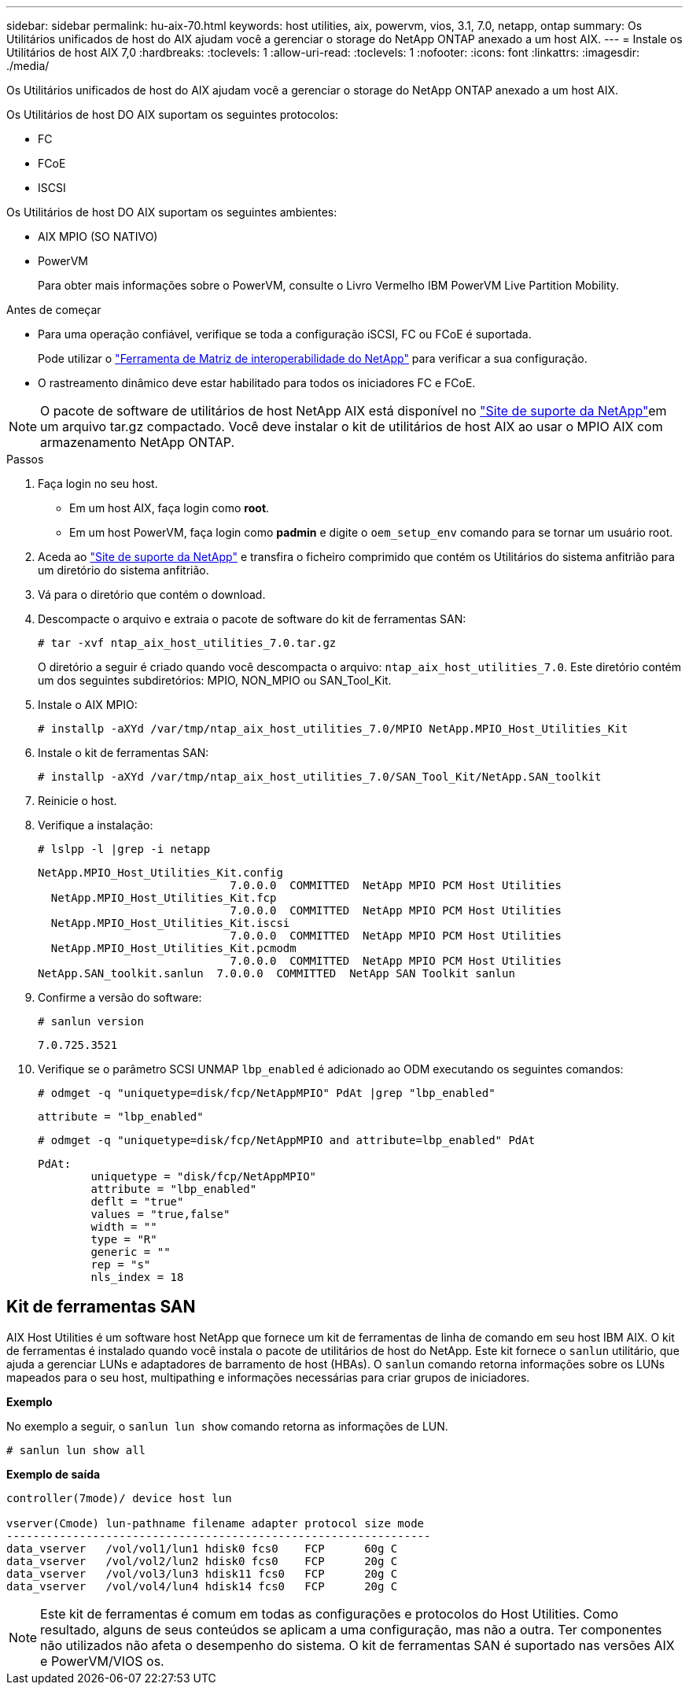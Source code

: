 ---
sidebar: sidebar 
permalink: hu-aix-70.html 
keywords: host utilities, aix, powervm, vios, 3.1, 7.0, netapp, ontap 
summary: Os Utilitários unificados de host do AIX ajudam você a gerenciar o storage do NetApp ONTAP anexado a um host AIX. 
---
= Instale os Utilitários de host AIX 7,0
:hardbreaks:
:toclevels: 1
:allow-uri-read: 
:toclevels: 1
:nofooter: 
:icons: font
:linkattrs: 
:imagesdir: ./media/


[role="lead"]
Os Utilitários unificados de host do AIX ajudam você a gerenciar o storage do NetApp ONTAP anexado a um host AIX.

Os Utilitários de host DO AIX suportam os seguintes protocolos:

* FC
* FCoE
* ISCSI


Os Utilitários de host DO AIX suportam os seguintes ambientes:

* AIX MPIO (SO NATIVO)
* PowerVM
+
Para obter mais informações sobre o PowerVM, consulte o Livro Vermelho IBM PowerVM Live Partition Mobility.



.Antes de começar
* Para uma operação confiável, verifique se toda a configuração iSCSI, FC ou FCoE é suportada.
+
Pode utilizar o https://mysupport.netapp.com/matrix/imt.jsp?components=65623%3B64703%3B&solution=1&isHWU&src=IMT["Ferramenta de Matriz de interoperabilidade do NetApp"^] para verificar a sua configuração.

* O rastreamento dinâmico deve estar habilitado para todos os iniciadores FC e FCoE.



NOTE: O pacote de software de utilitários de host NetApp AIX está disponível no link:https://mysupport.netapp.com/site/products/all/details/hostutilities/downloads-tab/download/61343/7.0["Site de suporte da NetApp"^]em um arquivo tar.gz compactado. Você deve instalar o kit de utilitários de host AIX ao usar o MPIO AIX com armazenamento NetApp ONTAP.

.Passos
. Faça login no seu host.
+
** Em um host AIX, faça login como *root*.
** Em um host PowerVM, faça login como *padmin* e digite o `oem_setup_env` comando para se tornar um usuário root.


. Aceda ao https://mysupport.netapp.com/site/products/all/details/hostutilities/downloads-tab/download/61343/7.0["Site de suporte da NetApp"^] e transfira o ficheiro comprimido que contém os Utilitários do sistema anfitrião para um diretório do sistema anfitrião.
. Vá para o diretório que contém o download.
. Descompacte o arquivo e extraia o pacote de software do kit de ferramentas SAN:
+
`# tar -xvf ntap_aix_host_utilities_7.0.tar.gz`

+
O diretório a seguir é criado quando você descompacta o arquivo: `ntap_aix_host_utilities_7.0`. Este diretório contém um dos seguintes subdiretórios: MPIO, NON_MPIO ou SAN_Tool_Kit.

. Instale o AIX MPIO:
+
`# installp -aXYd /var/tmp/ntap_aix_host_utilities_7.0/MPIO NetApp.MPIO_Host_Utilities_Kit`

. Instale o kit de ferramentas SAN:
+
`# installp -aXYd /var/tmp/ntap_aix_host_utilities_7.0/SAN_Tool_Kit/NetApp.SAN_toolkit`

. Reinicie o host.
. Verifique a instalação:
+
`# lslpp -l |grep -i netapp`

+
[listing]
----
NetApp.MPIO_Host_Utilities_Kit.config
                             7.0.0.0  COMMITTED  NetApp MPIO PCM Host Utilities
  NetApp.MPIO_Host_Utilities_Kit.fcp
                             7.0.0.0  COMMITTED  NetApp MPIO PCM Host Utilities
  NetApp.MPIO_Host_Utilities_Kit.iscsi
                             7.0.0.0  COMMITTED  NetApp MPIO PCM Host Utilities
  NetApp.MPIO_Host_Utilities_Kit.pcmodm
                             7.0.0.0  COMMITTED  NetApp MPIO PCM Host Utilities
NetApp.SAN_toolkit.sanlun  7.0.0.0  COMMITTED  NetApp SAN Toolkit sanlun
----
. Confirme a versão do software:
+
`# sanlun version`

+
[listing]
----
7.0.725.3521
----
. Verifique se o parâmetro SCSI UNMAP `lbp_enabled` é adicionado ao ODM executando os seguintes comandos:
+
`# odmget -q "uniquetype=disk/fcp/NetAppMPIO" PdAt |grep  "lbp_enabled"`

+
[listing]
----
attribute = "lbp_enabled"
----
+
`# odmget -q "uniquetype=disk/fcp/NetAppMPIO and attribute=lbp_enabled" PdAt`

+
[listing]
----
PdAt:
        uniquetype = "disk/fcp/NetAppMPIO"
        attribute = "lbp_enabled"
        deflt = "true"
        values = "true,false"
        width = ""
        type = "R"
        generic = ""
        rep = "s"
        nls_index = 18
----




== Kit de ferramentas SAN

AIX Host Utilities é um software host NetApp que fornece um kit de ferramentas de linha de comando em seu host IBM AIX. O kit de ferramentas é instalado quando você instala o pacote de utilitários de host do NetApp. Este kit fornece o `sanlun` utilitário, que ajuda a gerenciar LUNs e adaptadores de barramento de host (HBAs). O `sanlun` comando retorna informações sobre os LUNs mapeados para o seu host, multipathing e informações necessárias para criar grupos de iniciadores.

*Exemplo*

No exemplo a seguir, o `sanlun lun show` comando retorna as informações de LUN.

[listing]
----
# sanlun lun show all
----
*Exemplo de saída*

[listing]
----
controller(7mode)/ device host lun

vserver(Cmode) lun-pathname filename adapter protocol size mode
----------------------------------------------------------------
data_vserver   /vol/vol1/lun1 hdisk0 fcs0    FCP      60g C
data_vserver   /vol/vol2/lun2 hdisk0 fcs0    FCP      20g C
data_vserver   /vol/vol3/lun3 hdisk11 fcs0   FCP      20g C
data_vserver   /vol/vol4/lun4 hdisk14 fcs0   FCP      20g C
----

NOTE: Este kit de ferramentas é comum em todas as configurações e protocolos do Host Utilities. Como resultado, alguns de seus conteúdos se aplicam a uma configuração, mas não a outra. Ter componentes não utilizados não afeta o desempenho do sistema. O kit de ferramentas SAN é suportado nas versões AIX e PowerVM/VIOS os.
